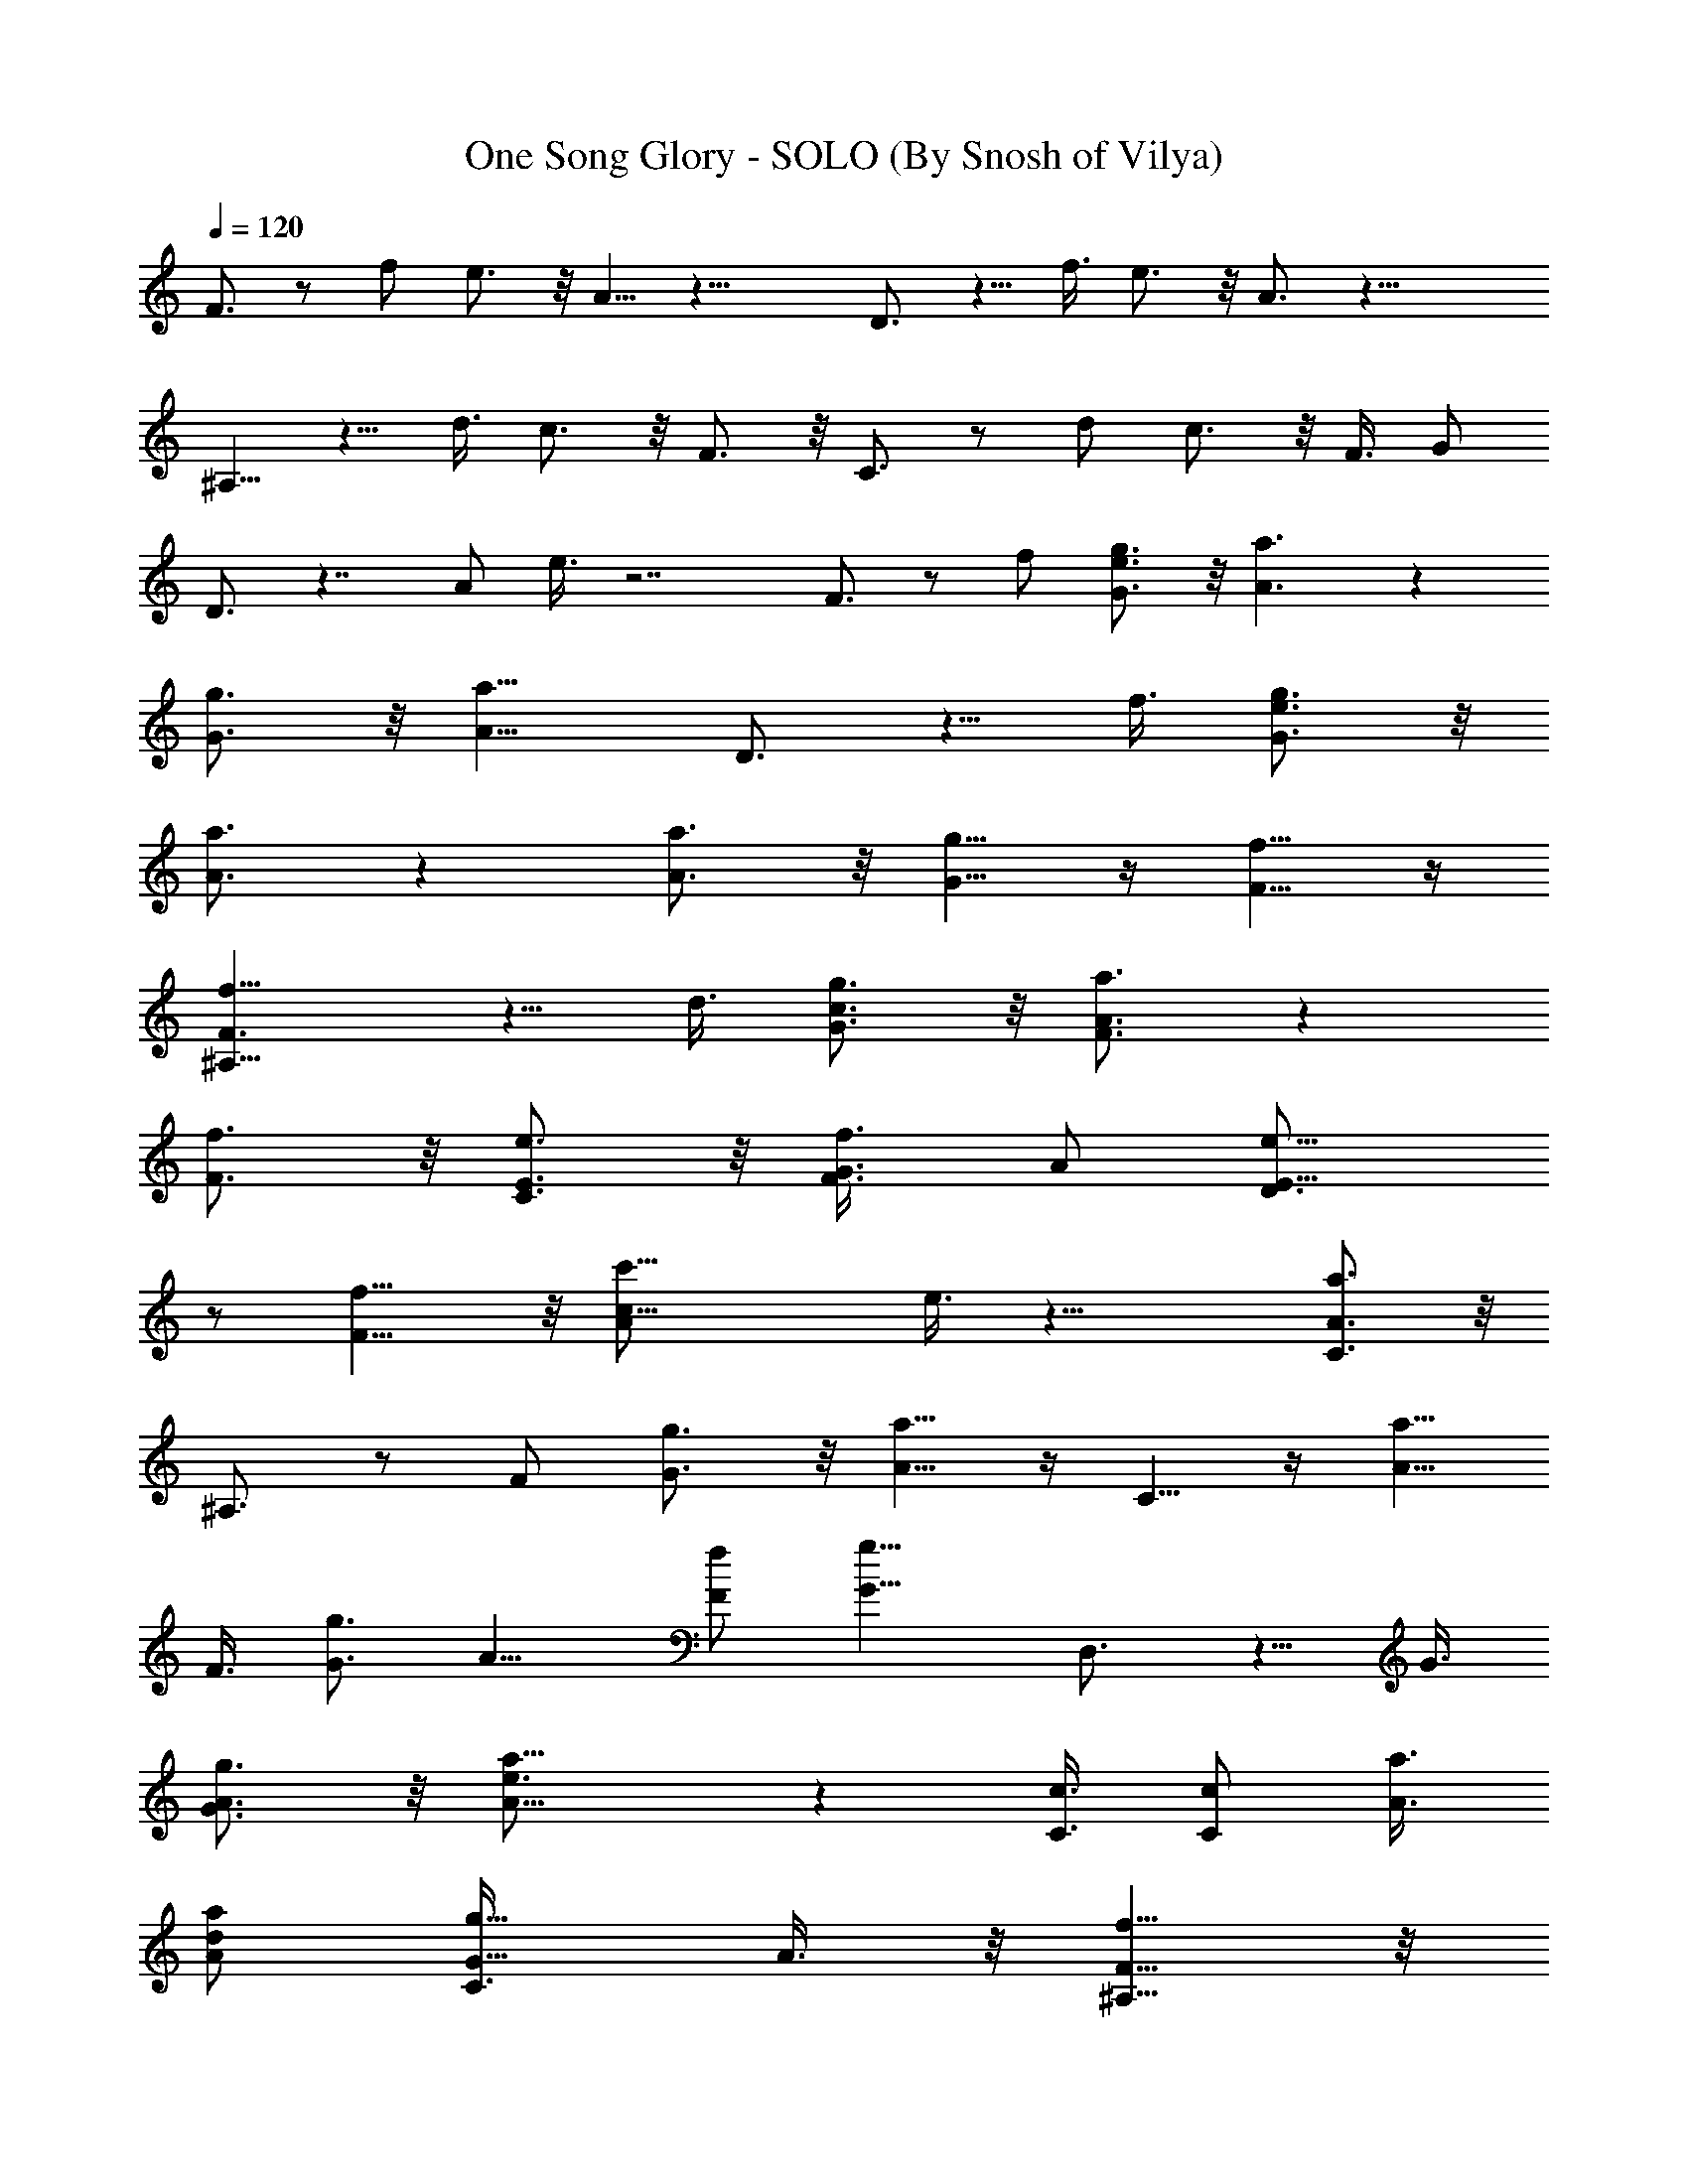 X:1
T:One Song Glory - SOLO (By Snosh of Vilya)
Z:RENT
L:1/4
Q:120
K:C
F3/4 z/2 f/2 e3/4 z/8 A5/8 z29/8 D3/4 z5/8 f3/8 e3/4 z/8 A3/4 z29/8
^A,5/8 z5/8 d3/8 c3/4 z/8 F3/4 z/8 C3/4 z/2 d/2 c3/4 z/8 F3/8 G/2
D3/4 z7/4 A/2 e3/8 z7/2 F3/4 z/2 f/2 [G3/4e3/4g3/4] z/8 [A3/2a3/2] z
[G3/4g3/4] z/8 [A13/8a13/8z7/8] D3/4 z5/8 f3/8 [G3/4e3/4g3/4] z/8
[A3/4a3/4] z [A3/4a3/4] z/8 [G5/8g5/8] z/4 [F5/8f5/8] z/4
[F3/2f9/8^A,5/8] z5/8 d3/8 [G3/4c3/4g3/4] z/8 [A3/4a3/4F3/4] z
[F3/4f3/4] z/8 [E3/4e3/4C3/4] z/8 [F3/4f3/4G3/8] A/2 [E9/8e9/8D3/4]
z/2 [F9/8f9/8] z/8 [c19/8c'19/8A/2] e3/8 z21/8 [A3/4a3/4C3/4] z/8
^A,3/4 z/2 F/2 [G3/4g3/4] z/8 [A5/8a5/8] z/4 C5/8 z/4 [A5/8a5/8z3/8]
F3/8 [G3/4g3/4z/2] [A9/8z3/8] [F/2f/2] [G9/8g9/8z3/8] D,3/4 z5/8 G3/8
[G3/4g3/4A3/4] z/8 [A13/8a13/8e3/4] z [C3/8c3/8] [C/2c/2] [A3/8a3/8]
[A/2d/2a/2] [G5/8g5/8C3/8] A3/8 z/8 [F5/8f5/8^A,5/8] z/8
[c33/8c'33/8z/2] F3/8 G3/4 z/8 A3/4 z/8 C3/4 z5/8 F3/8 G3/4 z/8
[F3/4f3/4A3/4] z/8 [E3/4e3/4D,3/4] z/8 [F3/8f5/8] F/2 [E5/8e5/8G5/8]
z/8 [F3/4f3/4] z/8 [G3/4g3/4] z/8 [A3/2a3/2z7/8] d3/4 z/8
[c19/8c'2z/2] A3/8 F,3/4 z/2 f/2 [G3/4e3/4g3/4] z/8 [A5/4a5/4z7/8]
[F,5/8z3/8] [C3/8c3/8] z/8 [C3/8c3/8] [C3/8c3/8] [A3/4e3/4a3/4] z/8
[G/2g/2A3/4] [G3/8g3/8] [F3/4f9/8D,3/4] z5/8 f3/8 [G3/4e3/4g3/4] z/8
[A13/8a13/8z7/8] D,3/4 z/8 [A3/8a3/8] [A/2d/2a/2] [^A5/8c5/8^a5/8]
z/4 [=A3/8=a3/8F5/8] [G3/8g3/8] z/8 [F3/2f3/2^A,5/8] z5/8 d3/8
[c13/4c'13/4z7/8] F3/4 z/8 C3/4 z5/8 d3/8 c3/4 z/8 F3/8 [F/2f/2]
[F3/2f3/2D,3/4] z [c3/2c'3/2D,5/8] z D,3/4 z f/2 e3/8 [c/2c'13/8d/2]
[c9/8z3/8] F,3/4 z/2 f/2 [G3/4e3/4g3/4] z/8 [A5/4a5/4z7/8]
[F,5/8z3/8] [A3/8a3/8] z/8 [A3/8a3/8] [A3/8f3/8a3/8F,3/8]
[^A5/8e5/8^a5/8F,3/4] [=A/4=a5/8] [A3/4z3/8] [G/2g/2] [F3/4f3/4D,3/4]
z5/8 [f3/8D,3/8] [G3/4e3/4g3/4D,3/4] z/8 [A5/4a5/4z7/8] [D,3/4z3/8]
[A/2a/2] [G3/8g3/8] [A/2d/2a/2D,/2] [G5/8c5/8g5/8D,5/8] z/4
[F5/8f5/8] z/4 ^A,5/8 z5/8 [d3/8^A,3/8] [G3/4c3/4g3/4^A,3/4] z/8
[A3/4a3/4F3/4] z/8 C3/4 z/8 [E3/4e3/4z/2] C3/8 [F3/4c3/4f3/4C3/4] z/8
[c7/8c'3/4F3/4] z/8 [A3/4a3/4D,3/4D3/4] z/8 [A3/2a3/2z3/8] [D,/2D/2]
[D,5/8D5/8] z/4 [e3/2a3/2z3/4] [D,3/4D3/4] z/8 [c3/2f3/2c'3/2z/2]
[D,3/8D3/8] [D,3/4D3/4] z/8 [A13/8d13/8a13/8z7/8] ^A,3/4 z/2 ^A,/2
[c3/2c'3/2^A,3/4] z/8 G3/4 z/8 [c17/8c'17/8C5/8] z5/8 C3/8 [C3/4z/2]
[^A3/8^a3/8] [=A/2=a/2C/2] [^A3/8^a3/8=A,3/8] [=A3/2=a3/2D,3/4] z5/8
D,3/8 [A3/2a3/2D,3/4] z [D,3/8D3/8] [D,/2D/2] [f21/8D,3/8D3/8]
[D,/2D/2] [D,3/8D3/8] [D,/2D/2] [D,3/8D3/8] [D,3/8D3/8] z/8
[c5/8f5/4a5/8F,5/8] z/8 [F,11/8z/2] [c15/8f17/8a15/8z7/8] C3/8 D,/2
F,3/8 [c3/4f11/8a3/4F,3/4] z/8 [F,5/4z/2] [c9/8f9/8a9/8z3/4] C/2
[f7/8a3/4c'3/4D,3/8] F,/2 [d9/8g9/8^a9/8G,3/4] z/8 [G,5/8z3/8]
[d17/8g2^a2z7/8] G,3/4 z/8 A,3/8 [d11/8f3/4^a3/4^A,3/4] z/8
[^A,3/2z/2] [d7/8f7/8^a7/8] [c3/8c'3/8] [^A/2^a/2^A,3/4] [c3/8c'29/8]
[c5/4f3/4=a3/4F,3/4] z/8 [F,5/4z3/8] [c2f2a2z7/8] C/2 D,3/8 F,/2
[F,9/8z7/8] [f5/8a5/8c'5/8z3/8] [F,2z3/8] [e3/4a3/4c'3/4] z/8
[f3/4a3/4c'3/4] z/8 [G,5/4z7/8] [d21/8g19/8^a19/8z/2] G,3/2 z/8 =A,/2
[f9/8^a9/8d5/4^A,3/4] z/8 [^A,3/2z3/8] [f7/8^a7/8d7/8] ^d/2
[=d3/8^A,5/8] [c3/8c'3/8] z/8 [d3/8f9/8=a9/8F,5/8] [c11/4c'11/4z3/8]
[F,11/8z/2] [f15/8a15/8z7/8] C3/8 D,/2 F,3/8 [F,9/8z7/8]
[f3/4a3/4c'3/4z/2] [F,15/8z3/8] [e3/4a3/4c'3/4] z/8 [f3/4a3/4c'3/4]
z/8 [G,9/8z7/8] [d5/2g19/8^a19/8z3/8] G,13/8 z/8 =A,3/8
[f5/4^a5/4d11/8^A,3/4] z/8 [^A,3/2z/2] [f7/8^a7/8d7/8] ^d3/8
[=d/2^A,3/4] [c3/8c'3/8] [d/2f9/8=a9/8F,3/4] [c11/4c'11/4z3/8]
[F,5/4z3/8] [f2a2z7/8] C/2 D,3/8 F,/2 [E,9/8z7/8]
[g13/8c'3/2e3/2z3/8] [E,2z5/4] f3/4 z/8 [g/2a27/4d27/4D,27/4D27/4]
f13/2 [d39/8f39/8a39/8^A,27/4] z9/8 [=A13/8a13/8z7/8] [F,3/4F3/4] z/2
f/2 [G5/8e5/8g5/8] z/4 [A3/2a3/2z3/4] [F,3/4F3/4] z5/8 [A/8a/8] z/8
[A/8a/8] [^A5/8e5/8^a5/8] [=A/4=a/2] [A3/4z/4] [G5/8g5/8]
[F3/4f3/4D,3/4D3/4] z/2 d/2 [F3/4c3/4f3/4] z/8 [F3/8f3/8A3/4]
[F/2f/2] [A5/8a5/8D,5/8D5/8] z/4 [A5/8a3/8] d3/8 [G7/8c3/4g3/4] z/8
[F13/8f13/8z7/8] ^A,3/4 z5/8 d3/8 c3/4 z/8 [F3/4f3/4^A,3/4] z/8
[E3/4e3/4C3/4] z/8 [F3/4f3/8] d/2 [G3/4c3/4g3/4] z/8 [A4a4F3/8] G3/8
z/8 [D,5/8D5/8] z/8 [D,3/4D3/4] z/8 [D,3/4D3/4] z/8 [D,3/4D3/4] z/8
D,3/4 z5/8 D,3/8 D,3/4 z/8 [c13/8c'13/8z7/8] [F,3/4F3/4] z/2 f/2
[G5/8e5/8g5/8] z/4 [A3/2a3/2z3/4] [F,3/4F3/4] z5/8 [A3/8f3/8a3/8]
[^A3/4e3/4^a3/4] z/8 [=A3/4=a/2] [G3/8g3/8] [F3/4f3/4D,3/4D3/4] z/2
f/2 [G3/4e3/4g3/4] z/8 [A3/2a3/2z7/8] [D,5/8D5/8] z/4 [A3/8a3/8]
[A3/8d3/8a3/8] z/8 [^A9/8^a9/8z3/4] [F3/4z/2] [=A/4=a/4] [G/8g/8]
[F3/2f3/2^A,3/4] z5/8 d3/8 [c5/2c'5/2z7/8] [^A,3/4F3/4] z/8 C3/4 z/2
C/2 G3/4 z/8 F3/8 [F3/8f3/8] z/8 [F3/2f3/2D,5/8] z5/8 D,3/8
[c3/2c'3/2D,3/4] z5/8 D,3/8 D,3/4 z5/8 D,3/8 D,3/4 z/8 [d7/8C3/4] z/8
[c9/8c'9/8^A,3/4] z/2 [c/2c'/2^A,/2] d5/8 z/4 [c5/8c'5/8A5/8] z/8
[C3/4z/2] [^A3/8^a3/8] [=A/2=a/2] [^A3/8^a3/8C3/8] [^A5/8^a5/8]
[=A/2=a/2z/4] G/4 [G5/8g5/8] [A3/2a3/2D,3/4D3/4] z/2 [D,/2D/2]
[G3/4g3/4D,3/4D3/4] z/8 [A3/4d3/4a3/4] z/8 [D,5/8D5/8z3/8] [G3/4g3/4]
z/8 [A3/8a3/8D,3/8D3/8] z/8 [F5/8f5/8D,5/8D5/8] z/8 [F3/4d3/4f3/4]
z/8 ^A,3/4 z5/8 ^A,3/8 [G3/4g3/4^A,3/4] z/8 [A3/4a3/4] z/8 C3/4 z/8
[E3/4e3/4z3/8] C/2 [F3/4f3/4C3/4] z/8 [c3/2c'5/8] z/4
[c'5/8D,5/8D5/8] z/8 [c13/8c'13/8z/2] [D,3/8D3/8] [D,3/4D3/4] z/8
[e13/8z7/8] D,/2 D,3/8 [c3/2c'3/2D,3/8] z/8 D,3/8 D,3/8 D,/2
[d13/8D,3/8] D,/2 G,3/4 z/8 [D5/8^A5/8z3/8] G,/2 [d3/2f3/2G,3/2z7/8]
[D5/8^A5/8] z/8 [d7/8f9/4^A,5/4] [F3/4d11/8z/2] ^A,3/8 [^A,3/2z/2]
[c3/8c'3/8] [^A/2^a/2F3/4d3/4] [c3/2f3/2c'3/2z3/8] [F,9/8z7/8]
[C3/4=A3/4z3/8] [g/2c'/2F,/2] [g3/4c'3/4F,3/2] z/8
[g3/8c'3/8C3/4A3/4] [g7/8c'7/8z/2] [F,9/8z3/8] [g/2c'/2]
[g3/8c'3/8C5/8A5/8] [g7/8c'7/8F,3/8] z/8 [F,3/2z3/8] f3/8
[e/2C3/4A3/4] f3/8 [e/2G,5/4] [d9/8z3/8] [D3/4^A3/4z/2] G,3/8
[G,3/2z7/8] [d5/4f5/4D3/4^A3/4] z/8 [^A,9/8z3/8] [d/2f7/4]
[F3/4d5/4z3/8] ^A,/2 [^A,3/2z3/8] [c/2c'/2] [^A3/8^a3/8F5/8d5/8]
[c/2c'/2] [c79/8f9/8=a9/8F,9/8] z/8 [f3/8a3/8c'3/8F,3/8] z/2 g3/8
[g59/8b59/8d59/8F,59/8] 